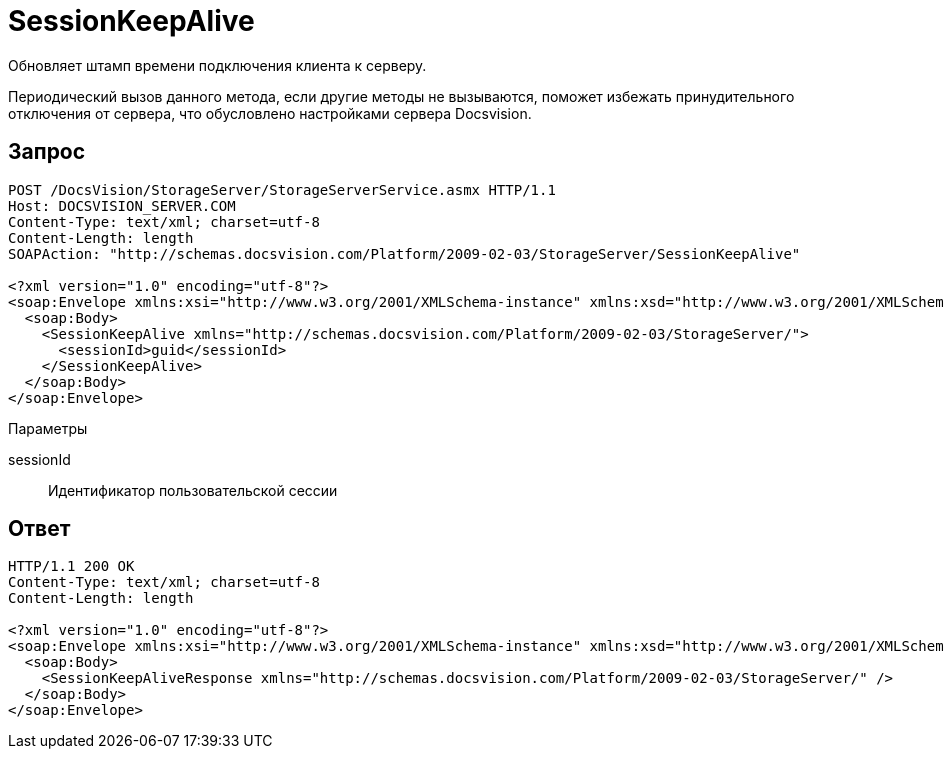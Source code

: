 = SessionKeepAlive

Обновляет штамп времени подключения клиента к серверу.

Периодический вызов данного метода, если другие методы не вызываются, поможет избежать принудительного отключения от сервера, что обусловлено настройками сервера Docsvision.

== Запрос

[source,pre,codeblock]
----
POST /DocsVision/StorageServer/StorageServerService.asmx HTTP/1.1
Host: DOCSVISION_SERVER.COM
Content-Type: text/xml; charset=utf-8
Content-Length: length
SOAPAction: "http://schemas.docsvision.com/Platform/2009-02-03/StorageServer/SessionKeepAlive"

<?xml version="1.0" encoding="utf-8"?>
<soap:Envelope xmlns:xsi="http://www.w3.org/2001/XMLSchema-instance" xmlns:xsd="http://www.w3.org/2001/XMLSchema" xmlns:soap="http://schemas.xmlsoap.org/soap/envelope/">
  <soap:Body>
    <SessionKeepAlive xmlns="http://schemas.docsvision.com/Platform/2009-02-03/StorageServer/">
      <sessionId>guid</sessionId>
    </SessionKeepAlive>
  </soap:Body>
</soap:Envelope>
----

Параметры

sessionId::
Идентификатор пользовательской сессии

== Ответ

[source,pre,codeblock]
----
HTTP/1.1 200 OK
Content-Type: text/xml; charset=utf-8
Content-Length: length

<?xml version="1.0" encoding="utf-8"?>
<soap:Envelope xmlns:xsi="http://www.w3.org/2001/XMLSchema-instance" xmlns:xsd="http://www.w3.org/2001/XMLSchema" xmlns:soap="http://schemas.xmlsoap.org/soap/envelope/">
  <soap:Body>
    <SessionKeepAliveResponse xmlns="http://schemas.docsvision.com/Platform/2009-02-03/StorageServer/" />
  </soap:Body>
</soap:Envelope>
----
